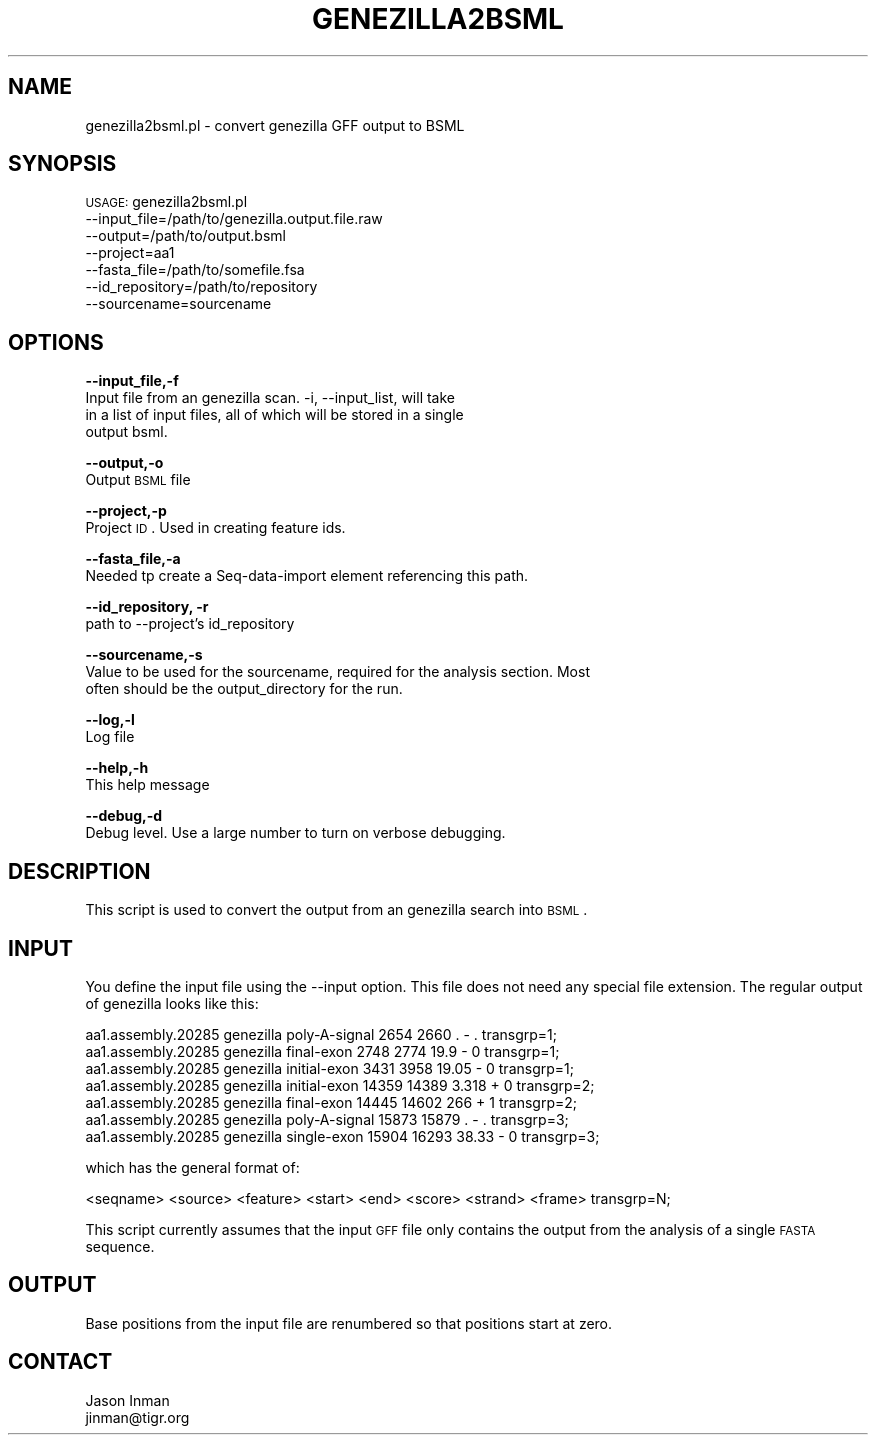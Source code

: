 .\" Automatically generated by Pod::Man v1.37, Pod::Parser v1.32
.\"
.\" Standard preamble:
.\" ========================================================================
.de Sh \" Subsection heading
.br
.if t .Sp
.ne 5
.PP
\fB\\$1\fR
.PP
..
.de Sp \" Vertical space (when we can't use .PP)
.if t .sp .5v
.if n .sp
..
.de Vb \" Begin verbatim text
.ft CW
.nf
.ne \\$1
..
.de Ve \" End verbatim text
.ft R
.fi
..
.\" Set up some character translations and predefined strings.  \*(-- will
.\" give an unbreakable dash, \*(PI will give pi, \*(L" will give a left
.\" double quote, and \*(R" will give a right double quote.  | will give a
.\" real vertical bar.  \*(C+ will give a nicer C++.  Capital omega is used to
.\" do unbreakable dashes and therefore won't be available.  \*(C` and \*(C'
.\" expand to `' in nroff, nothing in troff, for use with C<>.
.tr \(*W-|\(bv\*(Tr
.ds C+ C\v'-.1v'\h'-1p'\s-2+\h'-1p'+\s0\v'.1v'\h'-1p'
.ie n \{\
.    ds -- \(*W-
.    ds PI pi
.    if (\n(.H=4u)&(1m=24u) .ds -- \(*W\h'-12u'\(*W\h'-12u'-\" diablo 10 pitch
.    if (\n(.H=4u)&(1m=20u) .ds -- \(*W\h'-12u'\(*W\h'-8u'-\"  diablo 12 pitch
.    ds L" ""
.    ds R" ""
.    ds C` ""
.    ds C' ""
'br\}
.el\{\
.    ds -- \|\(em\|
.    ds PI \(*p
.    ds L" ``
.    ds R" ''
'br\}
.\"
.\" If the F register is turned on, we'll generate index entries on stderr for
.\" titles (.TH), headers (.SH), subsections (.Sh), items (.Ip), and index
.\" entries marked with X<> in POD.  Of course, you'll have to process the
.\" output yourself in some meaningful fashion.
.if \nF \{\
.    de IX
.    tm Index:\\$1\t\\n%\t"\\$2"
..
.    nr % 0
.    rr F
.\}
.\"
.\" For nroff, turn off justification.  Always turn off hyphenation; it makes
.\" way too many mistakes in technical documents.
.hy 0
.if n .na
.\"
.\" Accent mark definitions (@(#)ms.acc 1.5 88/02/08 SMI; from UCB 4.2).
.\" Fear.  Run.  Save yourself.  No user-serviceable parts.
.    \" fudge factors for nroff and troff
.if n \{\
.    ds #H 0
.    ds #V .8m
.    ds #F .3m
.    ds #[ \f1
.    ds #] \fP
.\}
.if t \{\
.    ds #H ((1u-(\\\\n(.fu%2u))*.13m)
.    ds #V .6m
.    ds #F 0
.    ds #[ \&
.    ds #] \&
.\}
.    \" simple accents for nroff and troff
.if n \{\
.    ds ' \&
.    ds ` \&
.    ds ^ \&
.    ds , \&
.    ds ~ ~
.    ds /
.\}
.if t \{\
.    ds ' \\k:\h'-(\\n(.wu*8/10-\*(#H)'\'\h"|\\n:u"
.    ds ` \\k:\h'-(\\n(.wu*8/10-\*(#H)'\`\h'|\\n:u'
.    ds ^ \\k:\h'-(\\n(.wu*10/11-\*(#H)'^\h'|\\n:u'
.    ds , \\k:\h'-(\\n(.wu*8/10)',\h'|\\n:u'
.    ds ~ \\k:\h'-(\\n(.wu-\*(#H-.1m)'~\h'|\\n:u'
.    ds / \\k:\h'-(\\n(.wu*8/10-\*(#H)'\z\(sl\h'|\\n:u'
.\}
.    \" troff and (daisy-wheel) nroff accents
.ds : \\k:\h'-(\\n(.wu*8/10-\*(#H+.1m+\*(#F)'\v'-\*(#V'\z.\h'.2m+\*(#F'.\h'|\\n:u'\v'\*(#V'
.ds 8 \h'\*(#H'\(*b\h'-\*(#H'
.ds o \\k:\h'-(\\n(.wu+\w'\(de'u-\*(#H)/2u'\v'-.3n'\*(#[\z\(de\v'.3n'\h'|\\n:u'\*(#]
.ds d- \h'\*(#H'\(pd\h'-\w'~'u'\v'-.25m'\f2\(hy\fP\v'.25m'\h'-\*(#H'
.ds D- D\\k:\h'-\w'D'u'\v'-.11m'\z\(hy\v'.11m'\h'|\\n:u'
.ds th \*(#[\v'.3m'\s+1I\s-1\v'-.3m'\h'-(\w'I'u*2/3)'\s-1o\s+1\*(#]
.ds Th \*(#[\s+2I\s-2\h'-\w'I'u*3/5'\v'-.3m'o\v'.3m'\*(#]
.ds ae a\h'-(\w'a'u*4/10)'e
.ds Ae A\h'-(\w'A'u*4/10)'E
.    \" corrections for vroff
.if v .ds ~ \\k:\h'-(\\n(.wu*9/10-\*(#H)'\s-2\u~\d\s+2\h'|\\n:u'
.if v .ds ^ \\k:\h'-(\\n(.wu*10/11-\*(#H)'\v'-.4m'^\v'.4m'\h'|\\n:u'
.    \" for low resolution devices (crt and lpr)
.if \n(.H>23 .if \n(.V>19 \
\{\
.    ds : e
.    ds 8 ss
.    ds o a
.    ds d- d\h'-1'\(ga
.    ds D- D\h'-1'\(hy
.    ds th \o'bp'
.    ds Th \o'LP'
.    ds ae ae
.    ds Ae AE
.\}
.rm #[ #] #H #V #F C
.\" ========================================================================
.\"
.IX Title "GENEZILLA2BSML 1"
.TH GENEZILLA2BSML 1 "2015-07-29" "perl v5.8.8" "User Contributed Perl Documentation"
.SH "NAME"
genezilla2bsml.pl \- convert genezilla GFF output to BSML
.SH "SYNOPSIS"
.IX Header "SYNOPSIS"
\&\s-1USAGE:\s0 genezilla2bsml.pl 
        \-\-input_file=/path/to/genezilla.output.file.raw
        \-\-output=/path/to/output.bsml
        \-\-project=aa1 
        \-\-fasta_file=/path/to/somefile.fsa 
        \-\-id_repository=/path/to/repository
        \-\-sourcename=sourcename
.SH "OPTIONS"
.IX Header "OPTIONS"
\&\fB\-\-input_file,\-f\fR 
    Input file from an genezilla scan.  \-i, \-\-input_list, will take
    in a list of input files, all of which will be stored in a single
    output bsml.
.PP
\&\fB\-\-output,\-o\fR 
    Output \s-1BSML\s0 file
.PP
\&\fB\-\-project,\-p\fR 
    Project \s-1ID\s0.  Used in creating feature ids. 
.PP
\&\fB\-\-fasta_file,\-a\fR
    Needed tp create a Seq-data-import element referencing this path.
.PP
\&\fB\-\-id_repository, \-r\fR
    path to \-\-project's id_repository
.PP
\&\fB\-\-sourcename,\-s\fR
    Value to be used for the sourcename, required for the analysis section.  Most
    often should be the output_directory for the run.
.PP
\&\fB\-\-log,\-l\fR 
    Log file
.PP
\&\fB\-\-help,\-h\fR 
    This help message
.PP
\&\fB\-\-debug,\-d\fR 
    Debug level.  Use a large number to turn on verbose debugging. 
.SH "DESCRIPTION"
.IX Header "DESCRIPTION"
This script is used to convert the output from an genezilla search into \s-1BSML\s0.
.SH "INPUT"
.IX Header "INPUT"
You define the input file using the \-\-input option.  This file does not need any
special file extension.  The regular output of genezilla looks like this:
.PP
.Vb 7
\&    aa1.assembly.20285  genezilla       poly-A-signal   2654    2660    .       -       .       transgrp=1;
\&    aa1.assembly.20285  genezilla       final-exon      2748    2774    19.9    -       0       transgrp=1;
\&    aa1.assembly.20285  genezilla       initial-exon    3431    3958    19.05   -       0       transgrp=1;
\&    aa1.assembly.20285  genezilla       initial-exon    14359   14389   3.318   +       0       transgrp=2;
\&    aa1.assembly.20285  genezilla       final-exon      14445   14602   266     +       1       transgrp=2;
\&    aa1.assembly.20285  genezilla       poly-A-signal   15873   15879   .       -       .       transgrp=3;
\&    aa1.assembly.20285  genezilla       single-exon     15904   16293   38.33   -       0       transgrp=3;
.Ve
.PP
which has the general format of:
.PP
.Vb 1
\&    <seqname> <source> <feature> <start> <end> <score> <strand> <frame> transgrp=N;
.Ve
.PP
This script currently assumes that the input \s-1GFF\s0 file only contains the output from
the analysis of a single \s-1FASTA\s0 sequence.  
.SH "OUTPUT"
.IX Header "OUTPUT"
Base positions from the input file are renumbered so that positions start at zero.
.SH "CONTACT"
.IX Header "CONTACT"
.Vb 2
\&    Jason Inman
\&    jinman@tigr.org
.Ve
